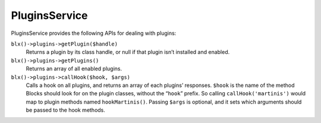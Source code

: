 PluginsService
==============

PluginsService provides the following APIs for dealing with plugins:

``blx()->plugins->getPlugin($handle)``
	Returns a plugin by its class handle, or null if that plugin isn’t installed and enabled.

``blx()->plugins->getPlugins()``
	Returns an array of all enabled plugins.

``blx()->plugins->callHook($hook, $args)``
	Calls a hook on all plugins, and returns an array of each plugins’ responses. ``$hook`` is the name of the method Blocks should look for on the plugin classes, without the “``hook``” prefix. So calling ``callHook('martinis')`` would map to plugin methods named ``hookMartinis()``. Passing ``$args`` is optional, and it sets which arguments should be passed to the hook methods.
